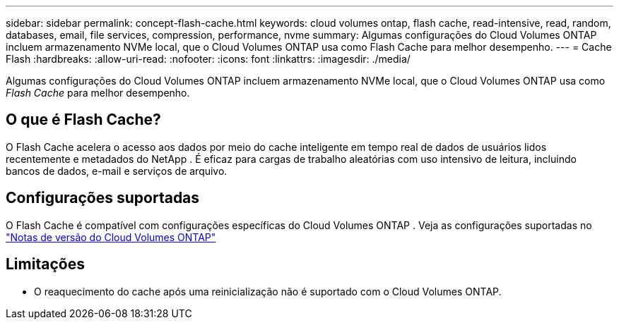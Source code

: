 ---
sidebar: sidebar 
permalink: concept-flash-cache.html 
keywords: cloud volumes ontap, flash cache, read-intensive, read, random, databases, email, file services, compression, performance, nvme 
summary: Algumas configurações do Cloud Volumes ONTAP incluem armazenamento NVMe local, que o Cloud Volumes ONTAP usa como Flash Cache para melhor desempenho. 
---
= Cache Flash
:hardbreaks:
:allow-uri-read: 
:nofooter: 
:icons: font
:linkattrs: 
:imagesdir: ./media/


[role="lead"]
Algumas configurações do Cloud Volumes ONTAP incluem armazenamento NVMe local, que o Cloud Volumes ONTAP usa como _Flash Cache_ para melhor desempenho.



== O que é Flash Cache?

O Flash Cache acelera o acesso aos dados por meio do cache inteligente em tempo real de dados de usuários lidos recentemente e metadados do NetApp . É eficaz para cargas de trabalho aleatórias com uso intensivo de leitura, incluindo bancos de dados, e-mail e serviços de arquivo.



== Configurações suportadas

O Flash Cache é compatível com configurações específicas do Cloud Volumes ONTAP .  Veja as configurações suportadas no https://docs.netapp.com/us-en/cloud-volumes-ontap-relnotes/index.html["Notas de versão do Cloud Volumes ONTAP"^]



== Limitações

ifdef::aws[]

* Ao configurar o Flash Cache para o Cloud Volumes ONTAP 9.12.0 ou anterior na AWS, a compactação deve ser desabilitada em todos os volumes para aproveitar as melhorias de desempenho do Flash Cache.  Ao implantar ou atualizar para o Cloud Volumes ONTAP 9.12.1 ou posterior, não é necessário desabilitar a compactação.
+
Pule a seleção das configurações de eficiência de armazenamento ao criar um volume no NetApp Console ou crie um volume e, em seguida, http://docs.netapp.com/ontap-9/topic/com.netapp.doc.dot-cm-vsmg/GUID-8508A4CB-DB43-4D0D-97EB-859F58B29054.html["desabilitar a compactação de dados usando a CLI"^] .



endif::aws[]

* O reaquecimento do cache após uma reinicialização não é suportado com o Cloud Volumes ONTAP.

